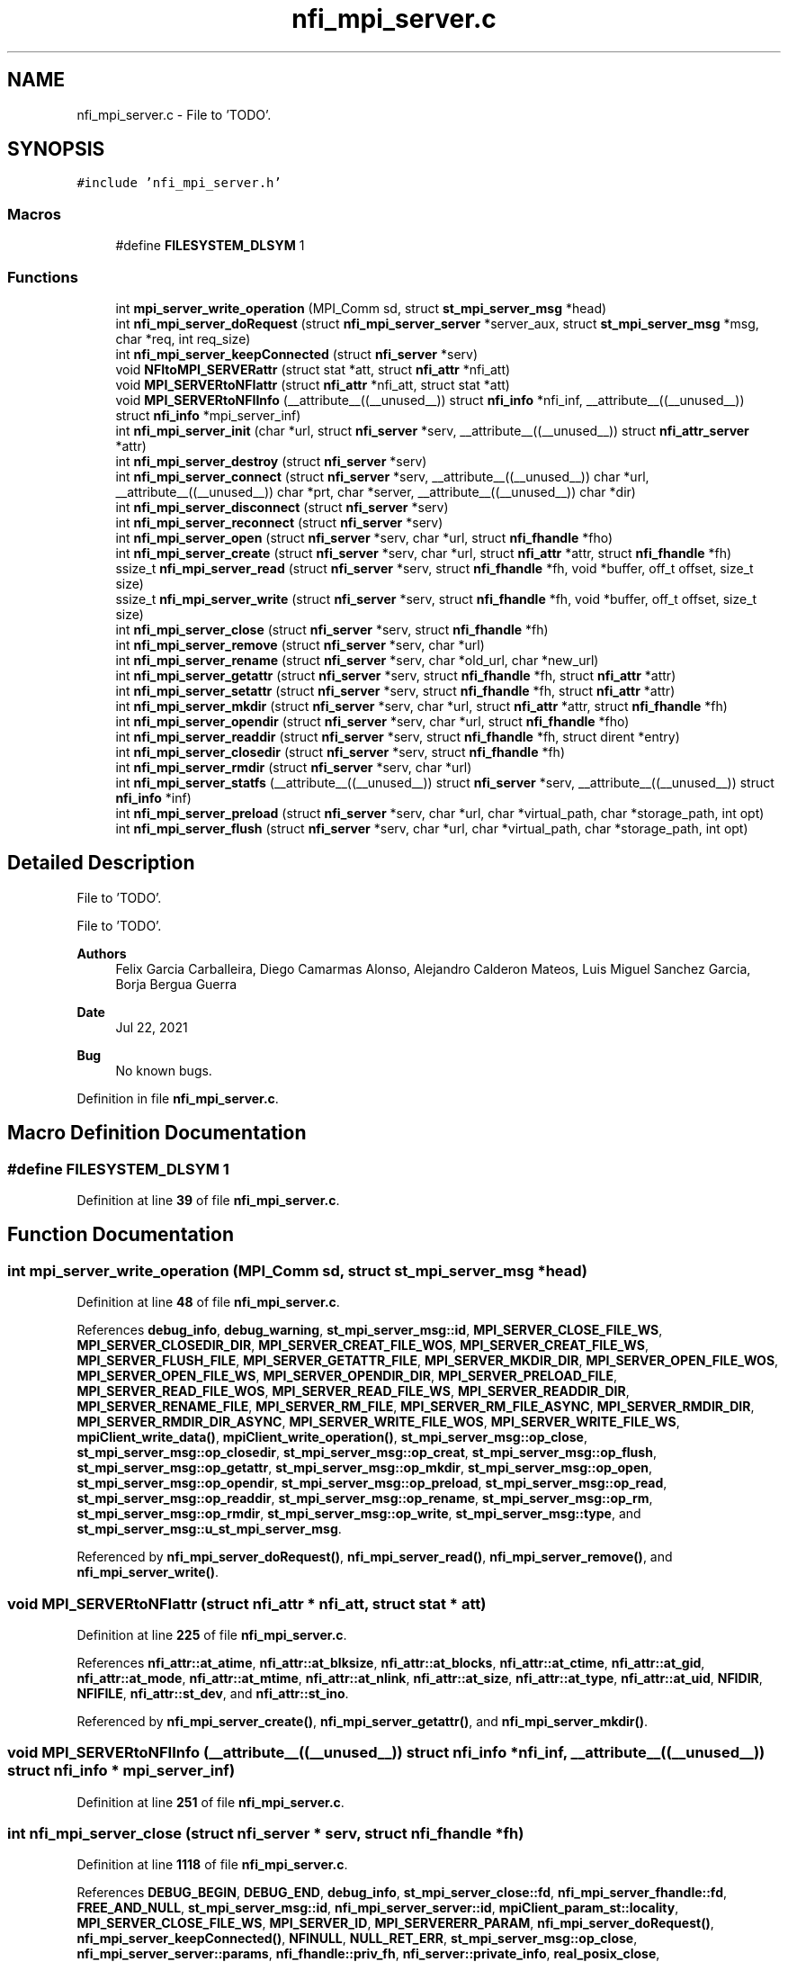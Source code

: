 .TH "nfi_mpi_server.c" 3 "Wed May 24 2023" "Version Expand version 1.0r5" "Expand" \" -*- nroff -*-
.ad l
.nh
.SH NAME
nfi_mpi_server.c \- File to 'TODO'\&.  

.SH SYNOPSIS
.br
.PP
\fC#include 'nfi_mpi_server\&.h'\fP
.br

.SS "Macros"

.in +1c
.ti -1c
.RI "#define \fBFILESYSTEM_DLSYM\fP   1"
.br
.in -1c
.SS "Functions"

.in +1c
.ti -1c
.RI "int \fBmpi_server_write_operation\fP (MPI_Comm sd, struct \fBst_mpi_server_msg\fP *head)"
.br
.ti -1c
.RI "int \fBnfi_mpi_server_doRequest\fP (struct \fBnfi_mpi_server_server\fP *server_aux, struct \fBst_mpi_server_msg\fP *msg, char *req, int req_size)"
.br
.ti -1c
.RI "int \fBnfi_mpi_server_keepConnected\fP (struct \fBnfi_server\fP *serv)"
.br
.ti -1c
.RI "void \fBNFItoMPI_SERVERattr\fP (struct stat *att, struct \fBnfi_attr\fP *nfi_att)"
.br
.ti -1c
.RI "void \fBMPI_SERVERtoNFIattr\fP (struct \fBnfi_attr\fP *nfi_att, struct stat *att)"
.br
.ti -1c
.RI "void \fBMPI_SERVERtoNFIInfo\fP (__attribute__((__unused__)) struct \fBnfi_info\fP *nfi_inf, __attribute__((__unused__)) struct \fBnfi_info\fP *mpi_server_inf)"
.br
.ti -1c
.RI "int \fBnfi_mpi_server_init\fP (char *url, struct \fBnfi_server\fP *serv, __attribute__((__unused__)) struct \fBnfi_attr_server\fP *attr)"
.br
.ti -1c
.RI "int \fBnfi_mpi_server_destroy\fP (struct \fBnfi_server\fP *serv)"
.br
.ti -1c
.RI "int \fBnfi_mpi_server_connect\fP (struct \fBnfi_server\fP *serv, __attribute__((__unused__)) char *url, __attribute__((__unused__)) char *prt, char *server, __attribute__((__unused__)) char *dir)"
.br
.ti -1c
.RI "int \fBnfi_mpi_server_disconnect\fP (struct \fBnfi_server\fP *serv)"
.br
.ti -1c
.RI "int \fBnfi_mpi_server_reconnect\fP (struct \fBnfi_server\fP *serv)"
.br
.ti -1c
.RI "int \fBnfi_mpi_server_open\fP (struct \fBnfi_server\fP *serv, char *url, struct \fBnfi_fhandle\fP *fho)"
.br
.ti -1c
.RI "int \fBnfi_mpi_server_create\fP (struct \fBnfi_server\fP *serv, char *url, struct \fBnfi_attr\fP *attr, struct \fBnfi_fhandle\fP *fh)"
.br
.ti -1c
.RI "ssize_t \fBnfi_mpi_server_read\fP (struct \fBnfi_server\fP *serv, struct \fBnfi_fhandle\fP *fh, void *buffer, off_t offset, size_t size)"
.br
.ti -1c
.RI "ssize_t \fBnfi_mpi_server_write\fP (struct \fBnfi_server\fP *serv, struct \fBnfi_fhandle\fP *fh, void *buffer, off_t offset, size_t size)"
.br
.ti -1c
.RI "int \fBnfi_mpi_server_close\fP (struct \fBnfi_server\fP *serv, struct \fBnfi_fhandle\fP *fh)"
.br
.ti -1c
.RI "int \fBnfi_mpi_server_remove\fP (struct \fBnfi_server\fP *serv, char *url)"
.br
.ti -1c
.RI "int \fBnfi_mpi_server_rename\fP (struct \fBnfi_server\fP *serv, char *old_url, char *new_url)"
.br
.ti -1c
.RI "int \fBnfi_mpi_server_getattr\fP (struct \fBnfi_server\fP *serv, struct \fBnfi_fhandle\fP *fh, struct \fBnfi_attr\fP *attr)"
.br
.ti -1c
.RI "int \fBnfi_mpi_server_setattr\fP (struct \fBnfi_server\fP *serv, struct \fBnfi_fhandle\fP *fh, struct \fBnfi_attr\fP *attr)"
.br
.ti -1c
.RI "int \fBnfi_mpi_server_mkdir\fP (struct \fBnfi_server\fP *serv, char *url, struct \fBnfi_attr\fP *attr, struct \fBnfi_fhandle\fP *fh)"
.br
.ti -1c
.RI "int \fBnfi_mpi_server_opendir\fP (struct \fBnfi_server\fP *serv, char *url, struct \fBnfi_fhandle\fP *fho)"
.br
.ti -1c
.RI "int \fBnfi_mpi_server_readdir\fP (struct \fBnfi_server\fP *serv, struct \fBnfi_fhandle\fP *fh, struct dirent *entry)"
.br
.ti -1c
.RI "int \fBnfi_mpi_server_closedir\fP (struct \fBnfi_server\fP *serv, struct \fBnfi_fhandle\fP *fh)"
.br
.ti -1c
.RI "int \fBnfi_mpi_server_rmdir\fP (struct \fBnfi_server\fP *serv, char *url)"
.br
.ti -1c
.RI "int \fBnfi_mpi_server_statfs\fP (__attribute__((__unused__)) struct \fBnfi_server\fP *serv, __attribute__((__unused__)) struct \fBnfi_info\fP *inf)"
.br
.ti -1c
.RI "int \fBnfi_mpi_server_preload\fP (struct \fBnfi_server\fP *serv, char *url, char *virtual_path, char *storage_path, int opt)"
.br
.ti -1c
.RI "int \fBnfi_mpi_server_flush\fP (struct \fBnfi_server\fP *serv, char *url, char *virtual_path, char *storage_path, int opt)"
.br
.in -1c
.SH "Detailed Description"
.PP 
File to 'TODO'\&. 

File to 'TODO'\&.
.PP
\fBAuthors\fP
.RS 4
Felix Garcia Carballeira, Diego Camarmas Alonso, Alejandro Calderon Mateos, Luis Miguel Sanchez Garcia, Borja Bergua Guerra 
.RE
.PP
\fBDate\fP
.RS 4
Jul 22, 2021 
.RE
.PP
\fBBug\fP
.RS 4
No known bugs\&. 
.RE
.PP

.PP
Definition in file \fBnfi_mpi_server\&.c\fP\&.
.SH "Macro Definition Documentation"
.PP 
.SS "#define FILESYSTEM_DLSYM   1"

.PP
Definition at line \fB39\fP of file \fBnfi_mpi_server\&.c\fP\&.
.SH "Function Documentation"
.PP 
.SS "int mpi_server_write_operation (MPI_Comm sd, struct \fBst_mpi_server_msg\fP * head)"

.PP
Definition at line \fB48\fP of file \fBnfi_mpi_server\&.c\fP\&.
.PP
References \fBdebug_info\fP, \fBdebug_warning\fP, \fBst_mpi_server_msg::id\fP, \fBMPI_SERVER_CLOSE_FILE_WS\fP, \fBMPI_SERVER_CLOSEDIR_DIR\fP, \fBMPI_SERVER_CREAT_FILE_WOS\fP, \fBMPI_SERVER_CREAT_FILE_WS\fP, \fBMPI_SERVER_FLUSH_FILE\fP, \fBMPI_SERVER_GETATTR_FILE\fP, \fBMPI_SERVER_MKDIR_DIR\fP, \fBMPI_SERVER_OPEN_FILE_WOS\fP, \fBMPI_SERVER_OPEN_FILE_WS\fP, \fBMPI_SERVER_OPENDIR_DIR\fP, \fBMPI_SERVER_PRELOAD_FILE\fP, \fBMPI_SERVER_READ_FILE_WOS\fP, \fBMPI_SERVER_READ_FILE_WS\fP, \fBMPI_SERVER_READDIR_DIR\fP, \fBMPI_SERVER_RENAME_FILE\fP, \fBMPI_SERVER_RM_FILE\fP, \fBMPI_SERVER_RM_FILE_ASYNC\fP, \fBMPI_SERVER_RMDIR_DIR\fP, \fBMPI_SERVER_RMDIR_DIR_ASYNC\fP, \fBMPI_SERVER_WRITE_FILE_WOS\fP, \fBMPI_SERVER_WRITE_FILE_WS\fP, \fBmpiClient_write_data()\fP, \fBmpiClient_write_operation()\fP, \fBst_mpi_server_msg::op_close\fP, \fBst_mpi_server_msg::op_closedir\fP, \fBst_mpi_server_msg::op_creat\fP, \fBst_mpi_server_msg::op_flush\fP, \fBst_mpi_server_msg::op_getattr\fP, \fBst_mpi_server_msg::op_mkdir\fP, \fBst_mpi_server_msg::op_open\fP, \fBst_mpi_server_msg::op_opendir\fP, \fBst_mpi_server_msg::op_preload\fP, \fBst_mpi_server_msg::op_read\fP, \fBst_mpi_server_msg::op_readdir\fP, \fBst_mpi_server_msg::op_rename\fP, \fBst_mpi_server_msg::op_rm\fP, \fBst_mpi_server_msg::op_rmdir\fP, \fBst_mpi_server_msg::op_write\fP, \fBst_mpi_server_msg::type\fP, and \fBst_mpi_server_msg::u_st_mpi_server_msg\fP\&.
.PP
Referenced by \fBnfi_mpi_server_doRequest()\fP, \fBnfi_mpi_server_read()\fP, \fBnfi_mpi_server_remove()\fP, and \fBnfi_mpi_server_write()\fP\&.
.SS "void MPI_SERVERtoNFIattr (struct \fBnfi_attr\fP * nfi_att, struct stat * att)"

.PP
Definition at line \fB225\fP of file \fBnfi_mpi_server\&.c\fP\&.
.PP
References \fBnfi_attr::at_atime\fP, \fBnfi_attr::at_blksize\fP, \fBnfi_attr::at_blocks\fP, \fBnfi_attr::at_ctime\fP, \fBnfi_attr::at_gid\fP, \fBnfi_attr::at_mode\fP, \fBnfi_attr::at_mtime\fP, \fBnfi_attr::at_nlink\fP, \fBnfi_attr::at_size\fP, \fBnfi_attr::at_type\fP, \fBnfi_attr::at_uid\fP, \fBNFIDIR\fP, \fBNFIFILE\fP, \fBnfi_attr::st_dev\fP, and \fBnfi_attr::st_ino\fP\&.
.PP
Referenced by \fBnfi_mpi_server_create()\fP, \fBnfi_mpi_server_getattr()\fP, and \fBnfi_mpi_server_mkdir()\fP\&.
.SS "void MPI_SERVERtoNFIInfo (__attribute__((__unused__)) struct \fBnfi_info\fP * nfi_inf, __attribute__((__unused__)) struct \fBnfi_info\fP * mpi_server_inf)"

.PP
Definition at line \fB251\fP of file \fBnfi_mpi_server\&.c\fP\&.
.SS "int nfi_mpi_server_close (struct \fBnfi_server\fP * serv, struct \fBnfi_fhandle\fP * fh)"

.PP
Definition at line \fB1118\fP of file \fBnfi_mpi_server\&.c\fP\&.
.PP
References \fBDEBUG_BEGIN\fP, \fBDEBUG_END\fP, \fBdebug_info\fP, \fBst_mpi_server_close::fd\fP, \fBnfi_mpi_server_fhandle::fd\fP, \fBFREE_AND_NULL\fP, \fBst_mpi_server_msg::id\fP, \fBnfi_mpi_server_server::id\fP, \fBmpiClient_param_st::locality\fP, \fBMPI_SERVER_CLOSE_FILE_WS\fP, \fBMPI_SERVER_ID\fP, \fBMPI_SERVERERR_PARAM\fP, \fBnfi_mpi_server_doRequest()\fP, \fBnfi_mpi_server_keepConnected()\fP, \fBNFINULL\fP, \fBNULL_RET_ERR\fP, \fBst_mpi_server_msg::op_close\fP, \fBnfi_mpi_server_server::params\fP, \fBnfi_fhandle::priv_fh\fP, \fBnfi_server::private_info\fP, \fBreal_posix_close\fP, \fBnfi_fhandle::server\fP, \fBst_mpi_server_msg::type\fP, \fBnfi_fhandle::type\fP, \fBst_mpi_server_msg::u_st_mpi_server_msg\fP, and \fBmpiClient_param_st::xpn_session\fP\&.
.PP
Referenced by \fBnfi_mpi_server_init()\fP\&.
.SS "int nfi_mpi_server_closedir (struct \fBnfi_server\fP * serv, struct \fBnfi_fhandle\fP * fh)"

.PP
Definition at line \fB1690\fP of file \fBnfi_mpi_server\&.c\fP\&.
.PP
References \fBDEBUG_BEGIN\fP, \fBDEBUG_END\fP, \fBst_mpi_server_closedir::dir\fP, \fBnfi_mpi_server_fhandle::dir\fP, \fBFREE_AND_NULL\fP, \fBst_mpi_server_msg::id\fP, \fBnfi_mpi_server_server::id\fP, \fBmpiClient_param_st::locality\fP, \fBMPI_SERVER_CLOSEDIR_DIR\fP, \fBMPI_SERVER_ID\fP, \fBMPI_SERVERERR_PARAM\fP, \fBnfi_mpi_server_doRequest()\fP, \fBnfi_mpi_server_keepConnected()\fP, \fBNULL_RET_ERR\fP, \fBst_mpi_server_msg::op_closedir\fP, \fBnfi_mpi_server_server::params\fP, \fBnfi_fhandle::priv_fh\fP, \fBnfi_server::private_info\fP, \fBreal_posix_closedir\fP, \fBst_mpi_server_msg::type\fP, and \fBst_mpi_server_msg::u_st_mpi_server_msg\fP\&.
.PP
Referenced by \fBnfi_mpi_server_init()\fP\&.
.SS "int nfi_mpi_server_connect (struct \fBnfi_server\fP * serv, __attribute__((__unused__)) char * url, __attribute__((__unused__)) char * prt, char * server, __attribute__((__unused__)) char * dir)"

.PP
Definition at line \fB448\fP of file \fBnfi_mpi_server\&.c\fP\&.
.PP
References \fBDEBUG_BEGIN\fP, \fBDEBUG_END\fP, \fBmpiClient_comm_connect()\fP, \fBnfi_mpi_server_server::params\fP, \fBnfi_server::private_info\fP, and \fBmpiClient_param_st::srv_name\fP\&.
.PP
Referenced by \fBnfi_mpi_server_init()\fP\&.
.SS "int nfi_mpi_server_create (struct \fBnfi_server\fP * serv, char * url, struct \fBnfi_attr\fP * attr, struct \fBnfi_fhandle\fP * fh)"

.PP
Definition at line \fB671\fP of file \fBnfi_mpi_server\&.c\fP\&.
.PP
References \fBnfi_attr::at_mode\fP, \fBst_mpi_server_attr_req::attr\fP, \fBDEBUG_BEGIN\fP, \fBDEBUG_END\fP, \fBdebug_error\fP, \fBdebug_info\fP, \fBnfi_mpi_server_fhandle::dir\fP, \fBmpiClient_param_st::dirbase\fP, \fBnfi_mpi_server_fhandle::fd\fP, \fBFREE_AND_NULL\fP, \fBst_mpi_server_msg::id\fP, \fBnfi_mpi_server_server::id\fP, \fBmpiClient_param_st::locality\fP, \fBMPI_SERVER_CREAT_FILE_WOS\fP, \fBMPI_SERVER_CREAT_FILE_WS\fP, \fBmpi_server_err()\fP, \fBMPI_SERVER_GETATTR_FILE\fP, \fBMPI_SERVER_ID\fP, \fBMPI_SERVERERR_MEMORY\fP, \fBMPI_SERVERERR_PARAM\fP, \fBMPI_SERVERERR_URL\fP, \fBMPI_SERVERtoNFIattr()\fP, \fBnfi_mpi_server_doRequest()\fP, \fBnfi_mpi_server_keepConnected()\fP, \fBNFIFILE\fP, \fBNULL_RET_ERR\fP, \fBO_CREAT\fP, \fBO_RDWR\fP, \fBO_TRUNC\fP, \fBst_mpi_server_msg::op_creat\fP, \fBst_mpi_server_msg::op_getattr\fP, \fBnfi_mpi_server_server::params\fP, \fBParseURL()\fP, \fBst_mpi_server_creat::path\fP, \fBst_mpi_server_getattr::path\fP, \fBnfi_mpi_server_fhandle::path\fP, \fBPATH_MAX\fP, \fBnfi_fhandle::priv_fh\fP, \fBnfi_server::private_info\fP, \fBreal_posix_close\fP, \fBreal_posix_open2\fP, \fBreal_posix_stat\fP, \fBnfi_server::server\fP, \fBnfi_fhandle::server\fP, \fBst_mpi_server_msg::type\fP, \fBnfi_fhandle::type\fP, \fBst_mpi_server_msg::u_st_mpi_server_msg\fP, \fBnfi_fhandle::url\fP, and \fBmpiClient_param_st::xpn_session\fP\&.
.PP
Referenced by \fBnfi_mpi_server_init()\fP\&.
.SS "int nfi_mpi_server_destroy (struct \fBnfi_server\fP * serv)"

.PP
Definition at line \fB403\fP of file \fBnfi_mpi_server\&.c\fP\&.
.PP
References \fBDEBUG_BEGIN\fP, \fBDEBUG_END\fP, \fBdebug_error\fP, \fBdebug_info\fP, \fBFREE_AND_NULL\fP, \fBmpiClient_comm_destroy()\fP, \fBnfiworker_destroy()\fP, \fBnfi_server::ops\fP, \fBnfi_mpi_server_server::params\fP, \fBnfi_server::private_info\fP, \fBnfi_server::server\fP, and \fBnfi_server::url\fP\&.
.SS "int nfi_mpi_server_disconnect (struct \fBnfi_server\fP * serv)"

.PP
Definition at line \fB483\fP of file \fBnfi_mpi_server\&.c\fP\&.
.PP
References \fBDEBUG_BEGIN\fP, \fBDEBUG_END\fP, \fBdebug_error\fP, \fBFREE_AND_NULL\fP, \fBmpiClient_comm_disconnect()\fP, \fBnfi_mpi_server_server::params\fP, and \fBnfi_server::private_info\fP\&.
.PP
Referenced by \fBnfi_mpi_server_init()\fP\&.
.SS "int nfi_mpi_server_doRequest (struct \fBnfi_mpi_server_server\fP * server_aux, struct \fBst_mpi_server_msg\fP * msg, char * req, int req_size)"

.PP
Definition at line \fB148\fP of file \fBnfi_mpi_server\&.c\fP\&.
.PP
References \fBdebug_info\fP, \fBst_mpi_server_msg::id\fP, \fBnfi_mpi_server_server::id\fP, \fBmpi_server_write_operation()\fP, \fBmpiClient_read_data()\fP, \fBnfi_mpi_server_server::params\fP, and \fBmpiClient_param_st::server\fP\&.
.PP
Referenced by \fBnfi_mpi_server_close()\fP, \fBnfi_mpi_server_closedir()\fP, \fBnfi_mpi_server_create()\fP, \fBnfi_mpi_server_flush()\fP, \fBnfi_mpi_server_getattr()\fP, \fBnfi_mpi_server_mkdir()\fP, \fBnfi_mpi_server_open()\fP, \fBnfi_mpi_server_opendir()\fP, \fBnfi_mpi_server_preload()\fP, \fBnfi_mpi_server_readdir()\fP, \fBnfi_mpi_server_remove()\fP, \fBnfi_mpi_server_rename()\fP, and \fBnfi_mpi_server_rmdir()\fP\&.
.SS "int nfi_mpi_server_flush (struct \fBnfi_server\fP * serv, char * url, char * virtual_path, char * storage_path, int opt)"

.PP
Definition at line \fB1890\fP of file \fBnfi_mpi_server\&.c\fP\&.
.PP
References \fBst_mpi_server_flush::block_size\fP, \fBnfi_server::block_size\fP, \fBDEBUG_BEGIN\fP, \fBDEBUG_END\fP, \fBdebug_info\fP, \fBst_mpi_server_msg::id\fP, \fBnfi_mpi_server_server::id\fP, \fBmpi_server_err()\fP, \fBMPI_SERVER_FLUSH_FILE\fP, \fBMPI_SERVER_ID\fP, \fBMPI_SERVERERR_PARAM\fP, \fBnfi_mpi_server_doRequest()\fP, \fBnfi_mpi_server_keepConnected()\fP, \fBNULL_RET_ERR\fP, \fBst_mpi_server_msg::op_flush\fP, \fBst_mpi_server_flush::opt\fP, \fBPATH_MAX\fP, \fBnfi_server::private_info\fP, \fBnfi_server::server\fP, \fBst_mpi_server_flush::storage_path\fP, \fBst_mpi_server_msg::type\fP, \fBst_mpi_server_msg::u_st_mpi_server_msg\fP, and \fBst_mpi_server_flush::virtual_path\fP\&.
.PP
Referenced by \fBnfi_mpi_server_init()\fP\&.
.SS "int nfi_mpi_server_getattr (struct \fBnfi_server\fP * serv, struct \fBnfi_fhandle\fP * fh, struct \fBnfi_attr\fP * attr)"

.PP
Definition at line \fB1346\fP of file \fBnfi_mpi_server\&.c\fP\&.
.PP
References \fBst_mpi_server_attr_req::attr\fP, \fBDEBUG_BEGIN\fP, \fBDEBUG_END\fP, \fBdebug_error\fP, \fBmpiClient_param_st::dirbase\fP, \fBst_mpi_server_msg::id\fP, \fBnfi_mpi_server_server::id\fP, \fBmpiClient_param_st::locality\fP, \fBmpi_server_err()\fP, \fBMPI_SERVER_GETATTR_FILE\fP, \fBMPI_SERVER_ID\fP, \fBMPI_SERVERERR_PARAM\fP, \fBMPI_SERVERERR_URL\fP, \fBMPI_SERVERtoNFIattr()\fP, \fBnfi_mpi_server_doRequest()\fP, \fBnfi_mpi_server_keepConnected()\fP, \fBNULL_RET_ERR\fP, \fBst_mpi_server_msg::op_getattr\fP, \fBnfi_mpi_server_server::params\fP, \fBParseURL()\fP, \fBst_mpi_server_getattr::path\fP, \fBnfi_mpi_server_server::path\fP, \fBPATH_MAX\fP, \fBnfi_server::private_info\fP, \fBreal_posix_stat\fP, \fBst_mpi_server_attr_req::status\fP, \fBst_mpi_server_msg::type\fP, \fBst_mpi_server_msg::u_st_mpi_server_msg\fP, and \fBnfi_fhandle::url\fP\&.
.PP
Referenced by \fBnfi_mpi_server_init()\fP\&.
.SS "int nfi_mpi_server_init (char * url, struct \fBnfi_server\fP * serv, __attribute__((__unused__)) struct \fBnfi_attr_server\fP * attr)"

.PP
Definition at line \fB263\fP of file \fBnfi_mpi_server\&.c\fP\&.
.PP
References \fBDEBUG_BEGIN\fP, \fBDEBUG_END\fP, \fBdebug_error\fP, \fBdebug_info\fP, \fBFREE_AND_NULL\fP, \fBmpi_server_err()\fP, \fBMPI_SERVERERR_MEMORY\fP, \fBMPI_SERVERERR_URL\fP, \fBmpiClient_comm_init()\fP, \fBmpiClient_comm_locality()\fP, \fBnfi_ops::nfi_close\fP, \fBnfi_ops::nfi_closedir\fP, \fBnfi_ops::nfi_create\fP, \fBnfi_ops::nfi_disconnect\fP, \fBnfi_ops::nfi_flush\fP, \fBnfi_ops::nfi_getattr\fP, \fBnfi_ops::nfi_mkdir\fP, \fBnfi_mpi_server_close()\fP, \fBnfi_mpi_server_closedir()\fP, \fBnfi_mpi_server_connect()\fP, \fBnfi_mpi_server_create()\fP, \fBnfi_mpi_server_disconnect()\fP, \fBnfi_mpi_server_flush()\fP, \fBnfi_mpi_server_getattr()\fP, \fBnfi_mpi_server_mkdir()\fP, \fBnfi_mpi_server_open()\fP, \fBnfi_mpi_server_opendir()\fP, \fBnfi_mpi_server_preload()\fP, \fBnfi_mpi_server_read()\fP, \fBnfi_mpi_server_readdir()\fP, \fBnfi_mpi_server_reconnect()\fP, \fBnfi_mpi_server_remove()\fP, \fBnfi_mpi_server_rename()\fP, \fBnfi_mpi_server_rmdir()\fP, \fBnfi_mpi_server_setattr()\fP, \fBnfi_mpi_server_statfs()\fP, \fBnfi_mpi_server_write()\fP, \fBnfi_ops::nfi_open\fP, \fBnfi_ops::nfi_opendir\fP, \fBnfi_ops::nfi_preload\fP, \fBnfi_ops::nfi_read\fP, \fBnfi_ops::nfi_readdir\fP, \fBnfi_ops::nfi_reconnect\fP, \fBnfi_ops::nfi_remove\fP, \fBnfi_ops::nfi_rename\fP, \fBnfi_ops::nfi_rmdir\fP, \fBnfi_ops::nfi_setattr\fP, \fBnfi_ops::nfi_statfs\fP, \fBnfi_ops::nfi_write\fP, \fBnfiworker_init()\fP, \fBNULL_RET_ERR\fP, \fBnfi_server::ops\fP, \fBnfi_mpi_server_server::params\fP, \fBParseURL()\fP, \fBPATH_MAX\fP, \fBnfi_server::private_info\fP, \fBnfi_worker::server\fP, \fBTH_NOT\fP, \fBnfi_server::url\fP, \fBnfi_server::wrk\fP, \fBmpiClient_param_st::xpn_locality\fP, \fBmpiClient_param_st::xpn_session\fP, \fBnfi_server::xpn_thread\fP, and \fBmpiClient_param_st::xpn_thread\fP\&.
.PP
Referenced by \fBXpnGetServer()\fP\&.
.SS "int nfi_mpi_server_keepConnected (struct \fBnfi_server\fP * serv)"

.PP
Definition at line \fB172\fP of file \fBnfi_mpi_server\&.c\fP\&.
.PP
References \fBnfi_mpi_server_reconnect()\fP, and \fBnfi_server::private_info\fP\&.
.PP
Referenced by \fBnfi_mpi_server_close()\fP, \fBnfi_mpi_server_closedir()\fP, \fBnfi_mpi_server_create()\fP, \fBnfi_mpi_server_flush()\fP, \fBnfi_mpi_server_getattr()\fP, \fBnfi_mpi_server_mkdir()\fP, \fBnfi_mpi_server_open()\fP, \fBnfi_mpi_server_opendir()\fP, \fBnfi_mpi_server_preload()\fP, \fBnfi_mpi_server_read()\fP, \fBnfi_mpi_server_readdir()\fP, \fBnfi_mpi_server_remove()\fP, \fBnfi_mpi_server_rename()\fP, \fBnfi_mpi_server_rmdir()\fP, \fBnfi_mpi_server_setattr()\fP, and \fBnfi_mpi_server_write()\fP\&.
.SS "int nfi_mpi_server_mkdir (struct \fBnfi_server\fP * serv, char * url, struct \fBnfi_attr\fP * attr, struct \fBnfi_fhandle\fP * fh)"

.PP
Definition at line \fB1439\fP of file \fBnfi_mpi_server\&.c\fP\&.
.PP
References \fBst_mpi_server_attr_req::attr\fP, \fBDEBUG_BEGIN\fP, \fBDEBUG_END\fP, \fBdebug_error\fP, \fBnfi_mpi_server_fhandle::dir\fP, \fBmpiClient_param_st::dirbase\fP, \fBerrno\fP, \fBnfi_mpi_server_fhandle::fd\fP, \fBFREE_AND_NULL\fP, \fBst_mpi_server_msg::id\fP, \fBnfi_mpi_server_server::id\fP, \fBmpiClient_param_st::locality\fP, \fBmpi_server_err()\fP, \fBMPI_SERVER_GETATTR_FILE\fP, \fBMPI_SERVER_ID\fP, \fBMPI_SERVER_MKDIR_DIR\fP, \fBMPI_SERVERERR_MEMORY\fP, \fBMPI_SERVERERR_MKDIR\fP, \fBMPI_SERVERERR_PARAM\fP, \fBMPI_SERVERERR_URL\fP, \fBMPI_SERVERtoNFIattr()\fP, \fBnfi_mpi_server_doRequest()\fP, \fBnfi_mpi_server_keepConnected()\fP, \fBNFIDIR\fP, \fBNULL_RET_ERR\fP, \fBst_mpi_server_msg::op_getattr\fP, \fBst_mpi_server_msg::op_mkdir\fP, \fBnfi_mpi_server_server::params\fP, \fBParseURL()\fP, \fBst_mpi_server_getattr::path\fP, \fBst_mpi_server_mkdir::path\fP, \fBnfi_mpi_server_fhandle::path\fP, \fBPATH_MAX\fP, \fBnfi_fhandle::priv_fh\fP, \fBnfi_server::private_info\fP, \fBreal_posix_mkdir\fP, \fBreal_posix_stat\fP, \fBnfi_server::server\fP, \fBSTRING_MISC_StrDup()\fP, \fBst_mpi_server_msg::type\fP, \fBnfi_fhandle::type\fP, \fBst_mpi_server_msg::u_st_mpi_server_msg\fP, and \fBnfi_fhandle::url\fP\&.
.PP
Referenced by \fBnfi_mpi_server_init()\fP\&.
.SS "int nfi_mpi_server_open (struct \fBnfi_server\fP * serv, char * url, struct \fBnfi_fhandle\fP * fho)"

.PP
Definition at line \fB568\fP of file \fBnfi_mpi_server\&.c\fP\&.
.PP
References \fBDEBUG_BEGIN\fP, \fBDEBUG_END\fP, \fBdebug_error\fP, \fBdebug_info\fP, \fBnfi_mpi_server_fhandle::dir\fP, \fBmpiClient_param_st::dirbase\fP, \fBnfi_mpi_server_fhandle::fd\fP, \fBFREE_AND_NULL\fP, \fBst_mpi_server_msg::id\fP, \fBnfi_mpi_server_server::id\fP, \fBmpiClient_param_st::locality\fP, \fBmpi_server_err()\fP, \fBMPI_SERVER_ID\fP, \fBMPI_SERVER_OPEN_FILE_WOS\fP, \fBMPI_SERVER_OPEN_FILE_WS\fP, \fBMPI_SERVERERR_MEMORY\fP, \fBMPI_SERVERERR_PARAM\fP, \fBMPI_SERVERERR_URL\fP, \fBnfi_mpi_server_doRequest()\fP, \fBnfi_mpi_server_keepConnected()\fP, \fBNFIFILE\fP, \fBNULL_RET_ERR\fP, \fBO_RDWR\fP, \fBst_mpi_server_msg::op_open\fP, \fBnfi_mpi_server_server::params\fP, \fBParseURL()\fP, \fBst_mpi_server_open::path\fP, \fBnfi_mpi_server_fhandle::path\fP, \fBPATH_MAX\fP, \fBnfi_fhandle::priv_fh\fP, \fBnfi_server::private_info\fP, \fBreal_posix_close\fP, \fBreal_posix_open2\fP, \fBnfi_server::server\fP, \fBnfi_fhandle::server\fP, \fBst_mpi_server_msg::type\fP, \fBnfi_fhandle::type\fP, \fBst_mpi_server_msg::u_st_mpi_server_msg\fP, \fBnfi_fhandle::url\fP, and \fBmpiClient_param_st::xpn_session\fP\&.
.PP
Referenced by \fBnfi_mpi_server_init()\fP\&.
.SS "int nfi_mpi_server_opendir (struct \fBnfi_server\fP * serv, char * url, struct \fBnfi_fhandle\fP * fho)"

.PP
Definition at line \fB1543\fP of file \fBnfi_mpi_server\&.c\fP\&.
.PP
References \fBDEBUG_BEGIN\fP, \fBDEBUG_END\fP, \fBdebug_error\fP, \fBnfi_mpi_server_fhandle::dir\fP, \fBmpiClient_param_st::dirbase\fP, \fBFREE_AND_NULL\fP, \fBst_mpi_server_msg::id\fP, \fBnfi_mpi_server_server::id\fP, \fBmpiClient_param_st::locality\fP, \fBmpi_server_err()\fP, \fBMPI_SERVER_ID\fP, \fBMPI_SERVER_OPENDIR_DIR\fP, \fBMPI_SERVERERR_MEMORY\fP, \fBMPI_SERVERERR_PARAM\fP, \fBMPI_SERVERERR_URL\fP, \fBnfi_mpi_server_doRequest()\fP, \fBnfi_mpi_server_keepConnected()\fP, \fBNFIDIR\fP, \fBNULL_RET_ERR\fP, \fBst_mpi_server_msg::op_opendir\fP, \fBnfi_mpi_server_server::params\fP, \fBParseURL()\fP, \fBst_mpi_server_opendir::path\fP, \fBnfi_mpi_server_server::path\fP, \fBnfi_mpi_server_fhandle::path\fP, \fBPATH_MAX\fP, \fBnfi_fhandle::priv_fh\fP, \fBnfi_server::private_info\fP, \fBreal_posix_opendir\fP, \fBnfi_server::server\fP, \fBnfi_fhandle::server\fP, \fBst_mpi_server_msg::type\fP, \fBnfi_fhandle::type\fP, \fBst_mpi_server_msg::u_st_mpi_server_msg\fP, and \fBnfi_fhandle::url\fP\&.
.PP
Referenced by \fBnfi_mpi_server_init()\fP\&.
.SS "int nfi_mpi_server_preload (struct \fBnfi_server\fP * serv, char * url, char * virtual_path, char * storage_path, int opt)"

.PP
Definition at line \fB1836\fP of file \fBnfi_mpi_server\&.c\fP\&.
.PP
References \fBst_mpi_server_preload::block_size\fP, \fBnfi_server::block_size\fP, \fBDEBUG_BEGIN\fP, \fBDEBUG_END\fP, \fBdebug_info\fP, \fBst_mpi_server_msg::id\fP, \fBnfi_mpi_server_server::id\fP, \fBmpi_server_err()\fP, \fBMPI_SERVER_ID\fP, \fBMPI_SERVER_PRELOAD_FILE\fP, \fBMPI_SERVERERR_PARAM\fP, \fBnfi_mpi_server_doRequest()\fP, \fBnfi_mpi_server_keepConnected()\fP, \fBNULL_RET_ERR\fP, \fBst_mpi_server_msg::op_preload\fP, \fBst_mpi_server_preload::opt\fP, \fBPATH_MAX\fP, \fBnfi_server::private_info\fP, \fBnfi_server::server\fP, \fBst_mpi_server_preload::storage_path\fP, \fBst_mpi_server_msg::type\fP, \fBst_mpi_server_msg::u_st_mpi_server_msg\fP, and \fBst_mpi_server_preload::virtual_path\fP\&.
.PP
Referenced by \fBnfi_mpi_server_init()\fP\&.
.SS "ssize_t nfi_mpi_server_read (struct \fBnfi_server\fP * serv, struct \fBnfi_fhandle\fP * fh, void * buffer, off_t offset, size_t size)"

.PP
Definition at line \fB797\fP of file \fBnfi_mpi_server\&.c\fP\&.
.PP
References \fBDEBUG_BEGIN\fP, \fBDEBUG_END\fP, \fBdebug_error\fP, \fBdebug_info\fP, \fBmpiClient_param_st::dirbase\fP, \fBerrno\fP, \fBst_mpi_server_read::fd\fP, \fBnfi_mpi_server_fhandle::fd\fP, \fBst_mpi_server_msg::id\fP, \fBnfi_mpi_server_server::id\fP, \fBmpiClient_param_st::locality\fP, \fBmpi_server_err()\fP, \fBMPI_SERVER_ID\fP, \fBMPI_SERVER_READ_FILE_WOS\fP, \fBMPI_SERVER_READ_FILE_WS\fP, \fBmpi_server_write_operation()\fP, \fBMPI_SERVERERR_PARAM\fP, \fBMPI_SERVERERR_READ\fP, \fBmpiClient_read_data()\fP, \fBnfi_mpi_server_keepConnected()\fP, \fBNULL_RET_ERR\fP, \fBO_RDONLY\fP, \fBst_mpi_server_read::offset\fP, \fBst_mpi_server_msg::op_read\fP, \fBnfi_mpi_server_server::params\fP, \fBst_mpi_server_read::path\fP, \fBnfi_mpi_server_fhandle::path\fP, \fBPATH_MAX\fP, \fBnfi_fhandle::priv_fh\fP, \fBnfi_server::private_info\fP, \fBreal_posix_close\fP, \fBreal_posix_lseek\fP, \fBreal_posix_open\fP, \fBreal_posix_read\fP, \fBmpiClient_param_st::server\fP, \fBst_mpi_server_read::size\fP, \fBst_mpi_server_read_req::size\fP, \fBst_mpi_server_msg::type\fP, \fBst_mpi_server_msg::u_st_mpi_server_msg\fP, \fBnfi_fhandle::url\fP, and \fBmpiClient_param_st::xpn_session\fP\&.
.PP
Referenced by \fBnfi_mpi_server_init()\fP\&.
.SS "int nfi_mpi_server_readdir (struct \fBnfi_server\fP * serv, struct \fBnfi_fhandle\fP * fh, struct dirent * entry)"

.PP
Definition at line \fB1625\fP of file \fBnfi_mpi_server\&.c\fP\&.
.PP
References \fBDEBUG_BEGIN\fP, \fBDEBUG_END\fP, \fBdebug_error\fP, \fBst_mpi_server_readdir::dir\fP, \fBnfi_mpi_server_fhandle::dir\fP, \fBst_mpi_server_direntry::end\fP, \fBst_mpi_server_msg::id\fP, \fBnfi_mpi_server_server::id\fP, \fBmpiClient_param_st::locality\fP, \fBmpi_server_err()\fP, \fBMPI_SERVER_ID\fP, \fBMPI_SERVER_READDIR_DIR\fP, \fBMPI_SERVERERR_NOTDIR\fP, \fBMPI_SERVERERR_PARAM\fP, \fBnfi_mpi_server_doRequest()\fP, \fBnfi_mpi_server_keepConnected()\fP, \fBNFIDIR\fP, \fBNULL_RET_ERR\fP, \fBst_mpi_server_msg::op_readdir\fP, \fBnfi_mpi_server_server::params\fP, \fBnfi_fhandle::priv_fh\fP, \fBnfi_server::private_info\fP, \fBreal_posix_readdir\fP, \fBst_mpi_server_direntry::ret\fP, \fBst_mpi_server_msg::type\fP, \fBnfi_fhandle::type\fP, and \fBst_mpi_server_msg::u_st_mpi_server_msg\fP\&.
.PP
Referenced by \fBnfi_mpi_server_init()\fP\&.
.SS "int nfi_mpi_server_reconnect (struct \fBnfi_server\fP * serv)"

.PP
Definition at line \fB519\fP of file \fBnfi_mpi_server\&.c\fP\&.
.PP
References \fBDEBUG_BEGIN\fP, \fBDEBUG_END\fP, \fBdebug_error\fP, \fBmpi_server_err()\fP, \fBMPI_SERVERERR_MEMORY\fP, \fBMPI_SERVERERR_URL\fP, \fBmpiClient_comm_connect()\fP, \fBNULL_RET_ERR\fP, \fBnfi_mpi_server_server::params\fP, \fBParseURL()\fP, \fBnfi_mpi_server_server::path\fP, \fBPATH_MAX\fP, \fBnfi_server::private_info\fP, and \fBnfi_server::url\fP\&.
.PP
Referenced by \fBnfi_mpi_server_init()\fP, and \fBnfi_mpi_server_keepConnected()\fP\&.
.SS "int nfi_mpi_server_remove (struct \fBnfi_server\fP * serv, char * url)"

.PP
Definition at line \fB1188\fP of file \fBnfi_mpi_server\&.c\fP\&.
.PP
References \fBnfi_worker::arg\fP, \fBDEBUG_END\fP, \fBdebug_error\fP, \fBdebug_info\fP, \fBmpiClient_param_st::dirbase\fP, \fBst_mpi_server_msg::id\fP, \fBnfi_mpi_server_server::id\fP, \fBnfi_worker_args::is_master_node\fP, \fBmpiClient_param_st::locality\fP, \fBmpi_server_err()\fP, \fBMPI_SERVER_ID\fP, \fBMPI_SERVER_RM_FILE\fP, \fBMPI_SERVER_RM_FILE_ASYNC\fP, \fBmpi_server_write_operation()\fP, \fBMPI_SERVERERR_PARAM\fP, \fBMPI_SERVERERR_URL\fP, \fBnfi_mpi_server_doRequest()\fP, \fBnfi_mpi_server_keepConnected()\fP, \fBNULL_RET_ERR\fP, \fBst_mpi_server_msg::op_rm\fP, \fBnfi_mpi_server_server::params\fP, \fBParseURL()\fP, \fBst_mpi_server_rm::path\fP, \fBnfi_mpi_server_server::path\fP, \fBPATH_MAX\fP, \fBnfi_server::private_info\fP, \fBreal_posix_unlink\fP, \fBnfi_server::server\fP, \fBmpiClient_param_st::server\fP, \fBst_mpi_server_msg::type\fP, \fBst_mpi_server_msg::u_st_mpi_server_msg\fP, and \fBnfi_server::wrk\fP\&.
.PP
Referenced by \fBnfi_mpi_server_init()\fP\&.
.SS "int nfi_mpi_server_rename (struct \fBnfi_server\fP * serv, char * old_url, char * new_url)"

.PP
Definition at line \fB1265\fP of file \fBnfi_mpi_server\&.c\fP\&.
.PP
References \fBDEBUG_BEGIN\fP, \fBDEBUG_END\fP, \fBdebug_error\fP, \fBdebug_info\fP, \fBmpiClient_param_st::dirbase\fP, \fBst_mpi_server_msg::id\fP, \fBnfi_mpi_server_server::id\fP, \fBmpiClient_param_st::locality\fP, \fBmpi_server_err()\fP, \fBMPI_SERVER_ID\fP, \fBMPI_SERVER_RENAME_FILE\fP, \fBMPI_SERVERERR_PARAM\fP, \fBMPI_SERVERERR_URL\fP, \fBst_mpi_server_rename::new_url\fP, \fBnfi_mpi_server_doRequest()\fP, \fBnfi_mpi_server_keepConnected()\fP, \fBNULL_RET_ERR\fP, \fBst_mpi_server_rename::old_url\fP, \fBst_mpi_server_msg::op_rename\fP, \fBnfi_mpi_server_server::params\fP, \fBParseURL()\fP, \fBPATH_MAX\fP, \fBnfi_server::private_info\fP, \fBreal_posix_rename\fP, \fBnfi_server::server\fP, \fBst_mpi_server_msg::type\fP, and \fBst_mpi_server_msg::u_st_mpi_server_msg\fP\&.
.PP
Referenced by \fBnfi_mpi_server_init()\fP\&.
.SS "int nfi_mpi_server_rmdir (struct \fBnfi_server\fP * serv, char * url)"

.PP
Definition at line \fB1738\fP of file \fBnfi_mpi_server\&.c\fP\&.
.PP
References \fBDEBUG_BEGIN\fP, \fBDEBUG_END\fP, \fBdebug_error\fP, \fBnfi_mpi_server_fhandle::dir\fP, \fBmpiClient_param_st::dirbase\fP, \fBmpiClient_param_st::locality\fP, \fBmpi_server_err()\fP, \fBMPI_SERVER_RMDIR_DIR\fP, \fBMPI_SERVERERR_PARAM\fP, \fBMPI_SERVERERR_REMOVE\fP, \fBMPI_SERVERERR_URL\fP, \fBnfi_mpi_server_doRequest()\fP, \fBnfi_mpi_server_keepConnected()\fP, \fBNULL_RET_ERR\fP, \fBst_mpi_server_msg::op_rmdir\fP, \fBnfi_mpi_server_server::params\fP, \fBParseURL()\fP, \fBst_mpi_server_rmdir::path\fP, \fBnfi_mpi_server_server::path\fP, \fBPATH_MAX\fP, \fBnfi_server::private_info\fP, \fBreal_posix_rmdir\fP, \fBnfi_server::server\fP, \fBst_mpi_server_msg::type\fP, and \fBst_mpi_server_msg::u_st_mpi_server_msg\fP\&.
.PP
Referenced by \fBnfi_mpi_server_init()\fP\&.
.SS "int nfi_mpi_server_setattr (struct \fBnfi_server\fP * serv, struct \fBnfi_fhandle\fP * fh, struct \fBnfi_attr\fP * attr)"

.PP
Definition at line \fB1412\fP of file \fBnfi_mpi_server\&.c\fP\&.
.PP
References \fBDEBUG_BEGIN\fP, \fBDEBUG_END\fP, \fBMPI_SERVERERR_PARAM\fP, \fBnfi_mpi_server_keepConnected()\fP, \fBNULL_RET_ERR\fP, \fBnfi_fhandle::priv_fh\fP, and \fBnfi_server::private_info\fP\&.
.PP
Referenced by \fBnfi_mpi_server_init()\fP\&.
.SS "int nfi_mpi_server_statfs (__attribute__((__unused__)) struct \fBnfi_server\fP * serv, __attribute__((__unused__)) struct \fBnfi_info\fP * inf)"

.PP
Definition at line \fB1802\fP of file \fBnfi_mpi_server\&.c\fP\&.
.PP
References \fBDEBUG_BEGIN\fP, and \fBDEBUG_END\fP\&.
.PP
Referenced by \fBnfi_mpi_server_init()\fP\&.
.SS "ssize_t nfi_mpi_server_write (struct \fBnfi_server\fP * serv, struct \fBnfi_fhandle\fP * fh, void * buffer, off_t offset, size_t size)"

.PP
Definition at line \fB949\fP of file \fBnfi_mpi_server\&.c\fP\&.
.PP
References \fBDEBUG_BEGIN\fP, \fBDEBUG_END\fP, \fBdebug_error\fP, \fBdebug_info\fP, \fBmpiClient_param_st::dirbase\fP, \fBerrno\fP, \fBst_mpi_server_write::fd\fP, \fBnfi_mpi_server_fhandle::fd\fP, \fBst_mpi_server_msg::id\fP, \fBnfi_mpi_server_server::id\fP, \fBmpiClient_param_st::locality\fP, \fBMAX_BUFFER_SIZE\fP, \fBmpi_server_err()\fP, \fBMPI_SERVER_ID\fP, \fBMPI_SERVER_WRITE_FILE_WOS\fP, \fBMPI_SERVER_WRITE_FILE_WS\fP, \fBmpi_server_write_operation()\fP, \fBMPI_SERVERERR_PARAM\fP, \fBMPI_SERVERERR_WRITE\fP, \fBmpiClient_read_data()\fP, \fBmpiClient_write_data()\fP, \fBnfi_mpi_server_keepConnected()\fP, \fBNULL_RET_ERR\fP, \fBO_WRONLY\fP, \fBst_mpi_server_write::offset\fP, \fBst_mpi_server_msg::op_write\fP, \fBnfi_mpi_server_server::params\fP, \fBst_mpi_server_write::path\fP, \fBnfi_mpi_server_fhandle::path\fP, \fBPATH_MAX\fP, \fBnfi_fhandle::priv_fh\fP, \fBnfi_server::private_info\fP, \fBreal_posix_close\fP, \fBreal_posix_lseek\fP, \fBreal_posix_open\fP, \fBreal_posix_write\fP, \fBmpiClient_param_st::server\fP, \fBst_mpi_server_write::size\fP, \fBst_mpi_server_write_req::size\fP, \fBst_mpi_server_msg::type\fP, \fBst_mpi_server_msg::u_st_mpi_server_msg\fP, \fBnfi_fhandle::url\fP, and \fBmpiClient_param_st::xpn_session\fP\&.
.PP
Referenced by \fBnfi_mpi_server_init()\fP\&.
.SS "void NFItoMPI_SERVERattr (struct stat * att, struct \fBnfi_attr\fP * nfi_att)"

.PP
Definition at line \fB199\fP of file \fBnfi_mpi_server\&.c\fP\&.
.PP
References \fBnfi_attr::at_atime\fP, \fBnfi_attr::at_blksize\fP, \fBnfi_attr::at_blocks\fP, \fBnfi_attr::at_ctime\fP, \fBnfi_attr::at_gid\fP, \fBnfi_attr::at_mode\fP, \fBnfi_attr::at_mtime\fP, \fBnfi_attr::at_nlink\fP, \fBnfi_attr::at_size\fP, \fBnfi_attr::at_type\fP, \fBnfi_attr::at_uid\fP, \fBNFIDIR\fP, \fBNFIFILE\fP, \fBnfi_attr::st_dev\fP, and \fBnfi_attr::st_ino\fP\&.
.SH "Author"
.PP 
Generated automatically by Doxygen for Expand from the source code\&.
